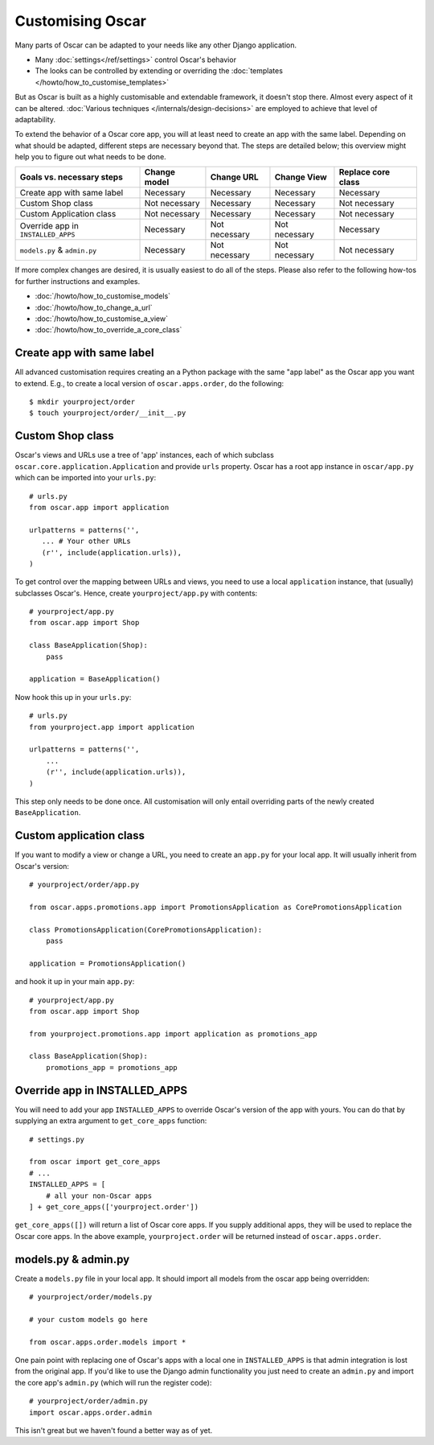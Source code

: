 =================
Customising Oscar
=================

Many parts of Oscar can be adapted to your needs like any other Django
application.

* Many :doc:`settings</ref/settings>` control Oscar's behavior
* The looks can be controlled by extending or overriding the
  :doc:`templates </howto/how_to_customise_templates>`

But as Oscar is built as a highly customisable and extendable framework, it
doesn't stop there. Almost every aspect of it can be altered.
:doc:`Various techniques </internals/design-decisions>` are employed to achieve
that level of adaptability.

To extend the behavior of a Oscar core app, you will at least need to create an
app with the same label. Depending on what should be adapted, different steps
are necessary beyond that. The steps are detailed below; this overview might
help you to figure out what needs to be done.

==================================  =============  =============  =============  ==================
Goals vs. necessary steps           Change model   Change URL     Change View    Replace core class
==================================  =============  =============  =============  ==================
Create app with same label          Necessary      Necessary      Necessary      Necessary
Custom Shop class                   Not necessary  Necessary      Necessary      Not necessary
Custom Application class            Not necessary  Necessary      Necessary      Not necessary
Override app in ``INSTALLED_APPS``  Necessary      Not necessary  Not necessary  Necessary
``models.py`` & ``admin.py``        Necessary      Not necessary  Not necessary  Not necessary
==================================  =============  =============  =============  ==================

If more complex changes are desired, it is usually easiest to do all of the
steps.
Please also refer to the following how-tos for further instructions and examples.

* :doc:`/howto/how_to_customise_models`
* :doc:`/howto/how_to_change_a_url`
* :doc:`/howto/how_to_customise_a_view`
* :doc:`/howto/how_to_override_a_core_class`

Create app with same label
--------------------------

All advanced customisation requires creating an a Python package with the same
"app label" as the Oscar app you want to extend.
E.g., to create a local version of ``oscar.apps.order``, do the following::

    $ mkdir yourproject/order
    $ touch yourproject/order/__init__.py


Custom Shop class
-----------------

Oscar's views and URLs use a tree of 'app' instances, each of which subclass
``oscar.core.application.Application`` and provide ``urls`` property.  Oscar has
a root app instance in ``oscar/app.py`` which can be imported into your
``urls.py``::

    # urls.py
    from oscar.app import application

    urlpatterns = patterns('',
       ... # Your other URLs
       (r'', include(application.urls)),
    )

To get control over the mapping between URLs and views, you need to use a local
``application`` instance, that (usually) subclasses Oscar's.  Hence, create
``yourproject/app.py`` with contents::

    # yourproject/app.py
    from oscar.app import Shop

    class BaseApplication(Shop):
        pass

    application = BaseApplication()


Now hook this up in your ``urls.py``::

    # urls.py
    from yourproject.app import application

    urlpatterns = patterns('',
        ...
        (r'', include(application.urls)),
    )

This step only needs to be done once. All customisation will only entail
overriding parts of the newly created ``BaseApplication``.

Custom application class
------------------------

If you want to modify a view or change a URL, you need to create an ``app.py``
for your local app. It will usually inherit from Oscar's version::

    # yourproject/order/app.py

    from oscar.apps.promotions.app import PromotionsApplication as CorePromotionsApplication

    class PromotionsApplication(CorePromotionsApplication):
        pass

    application = PromotionsApplication()

and hook it up in your main ``app.py``::

    # yourproject/app.py
    from oscar.app import Shop

    from yourproject.promotions.app import application as promotions_app

    class BaseApplication(Shop):
        promotions_app = promotions_app


Override app in INSTALLED_APPS
------------------------------

You will need to add your app ``INSTALLED_APPS`` to override Oscar's version
of the app with yours.  You can do that by supplying an extra argument to
``get_core_apps`` function::

    # settings.py

    from oscar import get_core_apps
    # ...
    INSTALLED_APPS = [
        # all your non-Oscar apps
    ] + get_core_apps(['yourproject.order'])

``get_core_apps([])`` will return a list of Oscar core apps. If you supply
additional apps, they will be used to replace the Oscar core apps.
In the above example, ``yourproject.order`` will be returned instead of
``oscar.apps.order``.

models.py & admin.py
--------------------

Create a ``models.py`` file in your local app. It should import all models from
the oscar app being overridden::

    # yourproject/order/models.py

    # your custom models go here

    from oscar.apps.order.models import *

One pain point with replacing one of Oscar's apps with a local one in
``INSTALLED_APPS`` is that admin integration is lost from the original
app. If you'd like to use the Django admin functionality you just need
to create an ``admin.py`` and import the core app's ``admin.py`` (which will
run the register code)::

    # yourproject/order/admin.py
    import oscar.apps.order.admin

This isn't great but we haven't found a better way as of yet.
